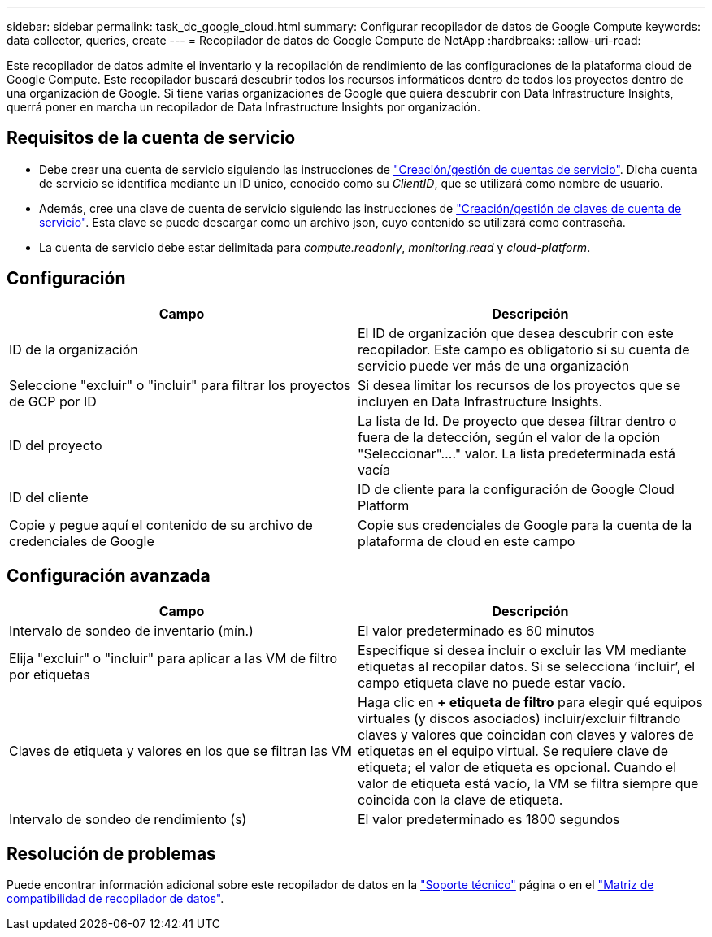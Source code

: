 ---
sidebar: sidebar 
permalink: task_dc_google_cloud.html 
summary: Configurar recopilador de datos de Google Compute 
keywords: data collector, queries, create 
---
= Recopilador de datos de Google Compute de NetApp
:hardbreaks:
:allow-uri-read: 


[role="lead"]
Este recopilador de datos admite el inventario y la recopilación de rendimiento de las configuraciones de la plataforma cloud de Google Compute. Este recopilador buscará descubrir todos los recursos informáticos dentro de todos los proyectos dentro de una organización de Google. Si tiene varias organizaciones de Google que quiera descubrir con Data Infrastructure Insights, querrá poner en marcha un recopilador de Data Infrastructure Insights por organización.



== Requisitos de la cuenta de servicio

* Debe crear una cuenta de servicio siguiendo las instrucciones de link:https://cloud.google.com/iam/docs/creating-managing-service-accounts["Creación/gestión de cuentas de servicio"]. Dicha cuenta de servicio se identifica mediante un ID único, conocido como su _ClientID_, que se utilizará como nombre de usuario.
* Además, cree una clave de cuenta de servicio siguiendo las instrucciones de link:https://cloud.google.com/iam/docs/creating-managing-service-account-keys["Creación/gestión de claves de cuenta de servicio"]. Esta clave se puede descargar como un archivo json, cuyo contenido se utilizará como contraseña.
* La cuenta de servicio debe estar delimitada para _compute.readonly_, _monitoring.read_ y _cloud-platform_.




== Configuración

[cols="2*"]
|===
| Campo | Descripción 


| ID de la organización | El ID de organización que desea descubrir con este recopilador. Este campo es obligatorio si su cuenta de servicio puede ver más de una organización 


| Seleccione "excluir" o "incluir" para filtrar los proyectos de GCP por ID | Si desea limitar los recursos de los proyectos que se incluyen en Data Infrastructure Insights. 


| ID del proyecto | La lista de Id. De proyecto que desea filtrar dentro o fuera de la detección, según el valor de la opción "Seleccionar"...." valor. La lista predeterminada está vacía 


| ID del cliente | ID de cliente para la configuración de Google Cloud Platform 


| Copie y pegue aquí el contenido de su archivo de credenciales de Google | Copie sus credenciales de Google para la cuenta de la plataforma de cloud en este campo 
|===


== Configuración avanzada

[cols="2*"]
|===
| Campo | Descripción 


| Intervalo de sondeo de inventario (mín.) | El valor predeterminado es 60 minutos 


| Elija "excluir" o "incluir" para aplicar a las VM de filtro por etiquetas | Especifique si desea incluir o excluir las VM mediante etiquetas al recopilar datos. Si se selecciona ‘incluir’, el campo etiqueta clave no puede estar vacío. 


| Claves de etiqueta y valores en los que se filtran las VM | Haga clic en *+ etiqueta de filtro* para elegir qué equipos virtuales (y discos asociados) incluir/excluir filtrando claves y valores que coincidan con claves y valores de etiquetas en el equipo virtual. Se requiere clave de etiqueta; el valor de etiqueta es opcional. Cuando el valor de etiqueta está vacío, la VM se filtra siempre que coincida con la clave de etiqueta. 


| Intervalo de sondeo de rendimiento (s) | El valor predeterminado es 1800 segundos 
|===


== Resolución de problemas

Puede encontrar información adicional sobre este recopilador de datos en la link:concept_requesting_support.html["Soporte técnico"] página o en el link:reference_data_collector_support_matrix.html["Matriz de compatibilidad de recopilador de datos"].
